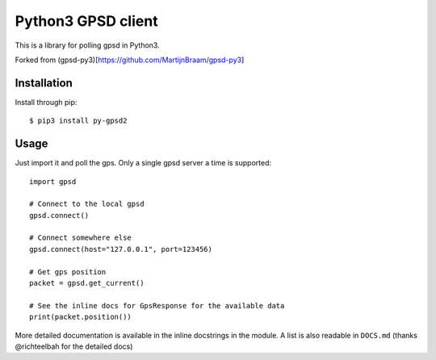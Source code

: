 Python3 GPSD client
===================

This is a library for polling gpsd in Python3.

Forked from (gpsd-py3)[https://github.com/MartijnBraam/gpsd-py3]

Installation
------------

Install through pip::

    $ pip3 install py-gpsd2

Usage
-----

Just import it and poll the gps. Only a single gpsd server a time is supported::

    import gpsd

    # Connect to the local gpsd
    gpsd.connect()

    # Connect somewhere else
    gpsd.connect(host="127.0.0.1", port=123456)

    # Get gps position
    packet = gpsd.get_current()

    # See the inline docs for GpsResponse for the available data
    print(packet.position())


More detailed documentation is available in the inline docstrings in the module. A list is also readable in ``DOCS.md``
(thanks @richteelbah for the detailed docs)